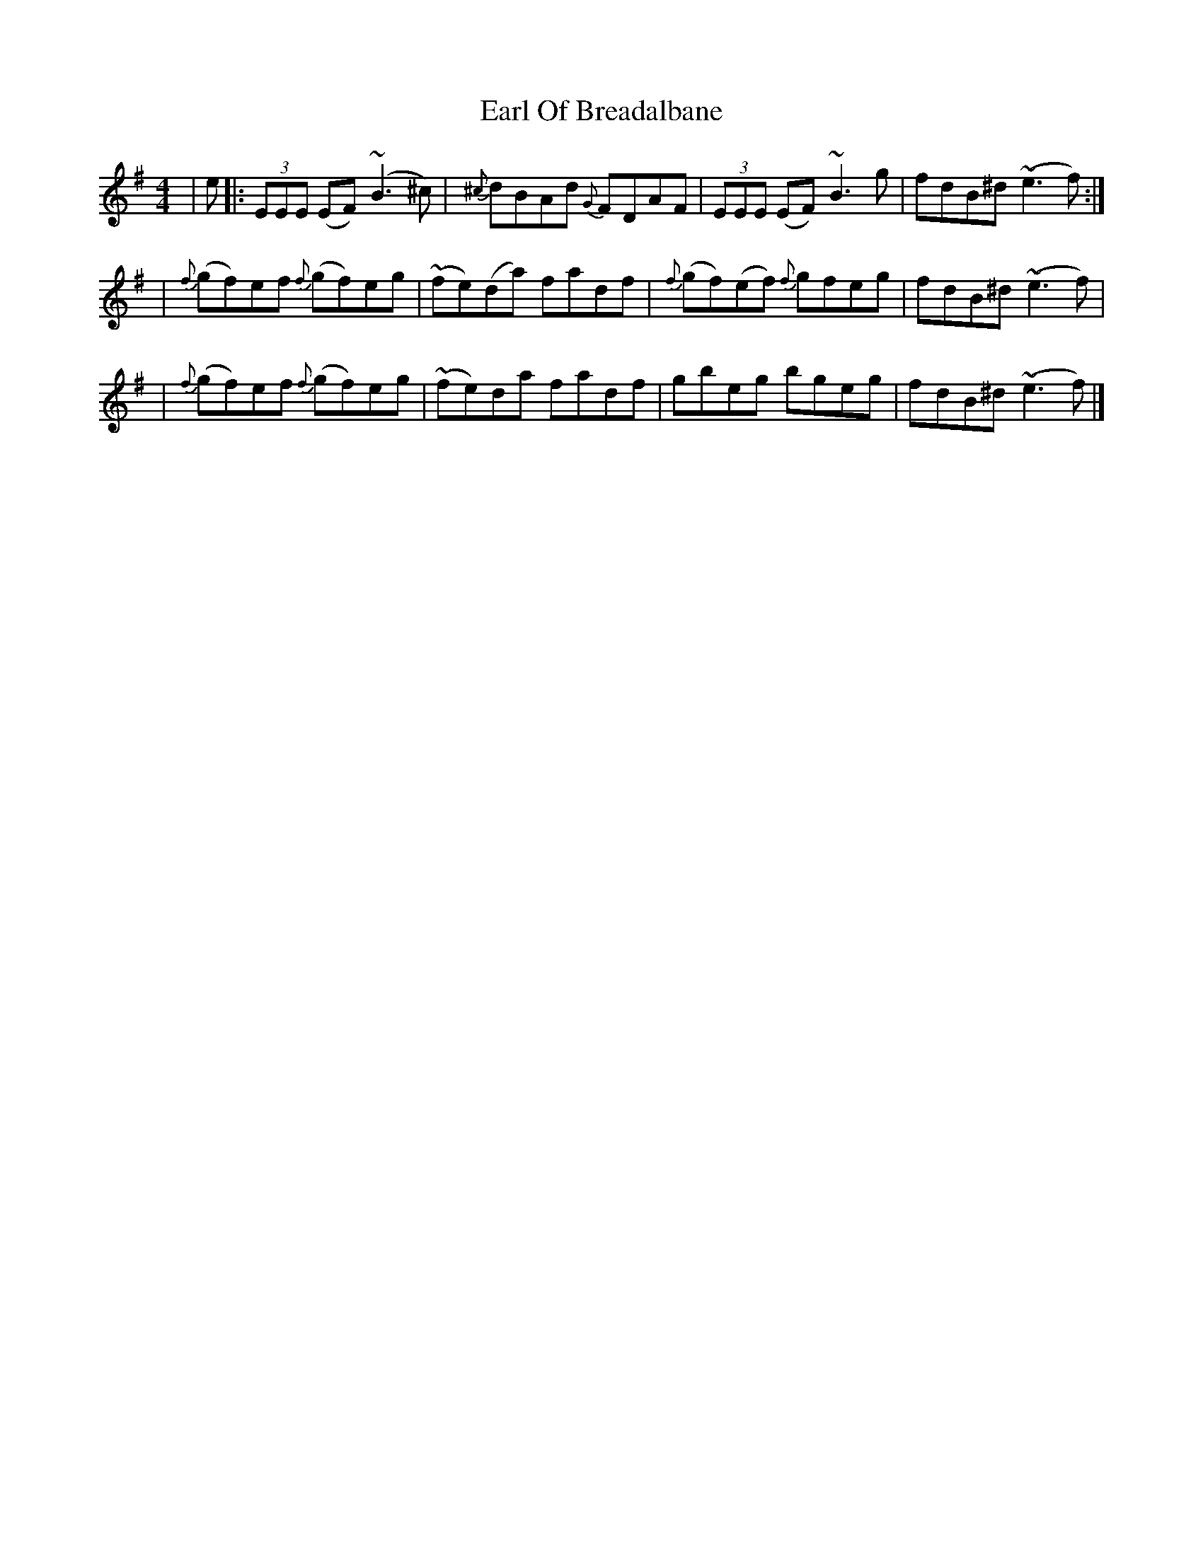X: 2
T: Earl Of Breadalbane
Z: dancarney84
S: https://thesession.org/tunes/13439#setting23711
R: reel
M: 4/4
L: 1/8
K: Emin
|e|:(3EEE (EF) (~B3^c)|{^c}dBAd {G}FDAF|(3EEE (EF) ~B3 g|fdB^d ~(e3f):|
|{f}(gf)ef {f}(gf)eg|~(fe)(da) fadf|{f}(gf)(ef) {f}gfeg|fdB^d ~(e3f)|
|{f}(gf)ef {f}(gf)eg|~(fe)da fadf|gbeg bgeg|fdB^d ~(e3f)|]

